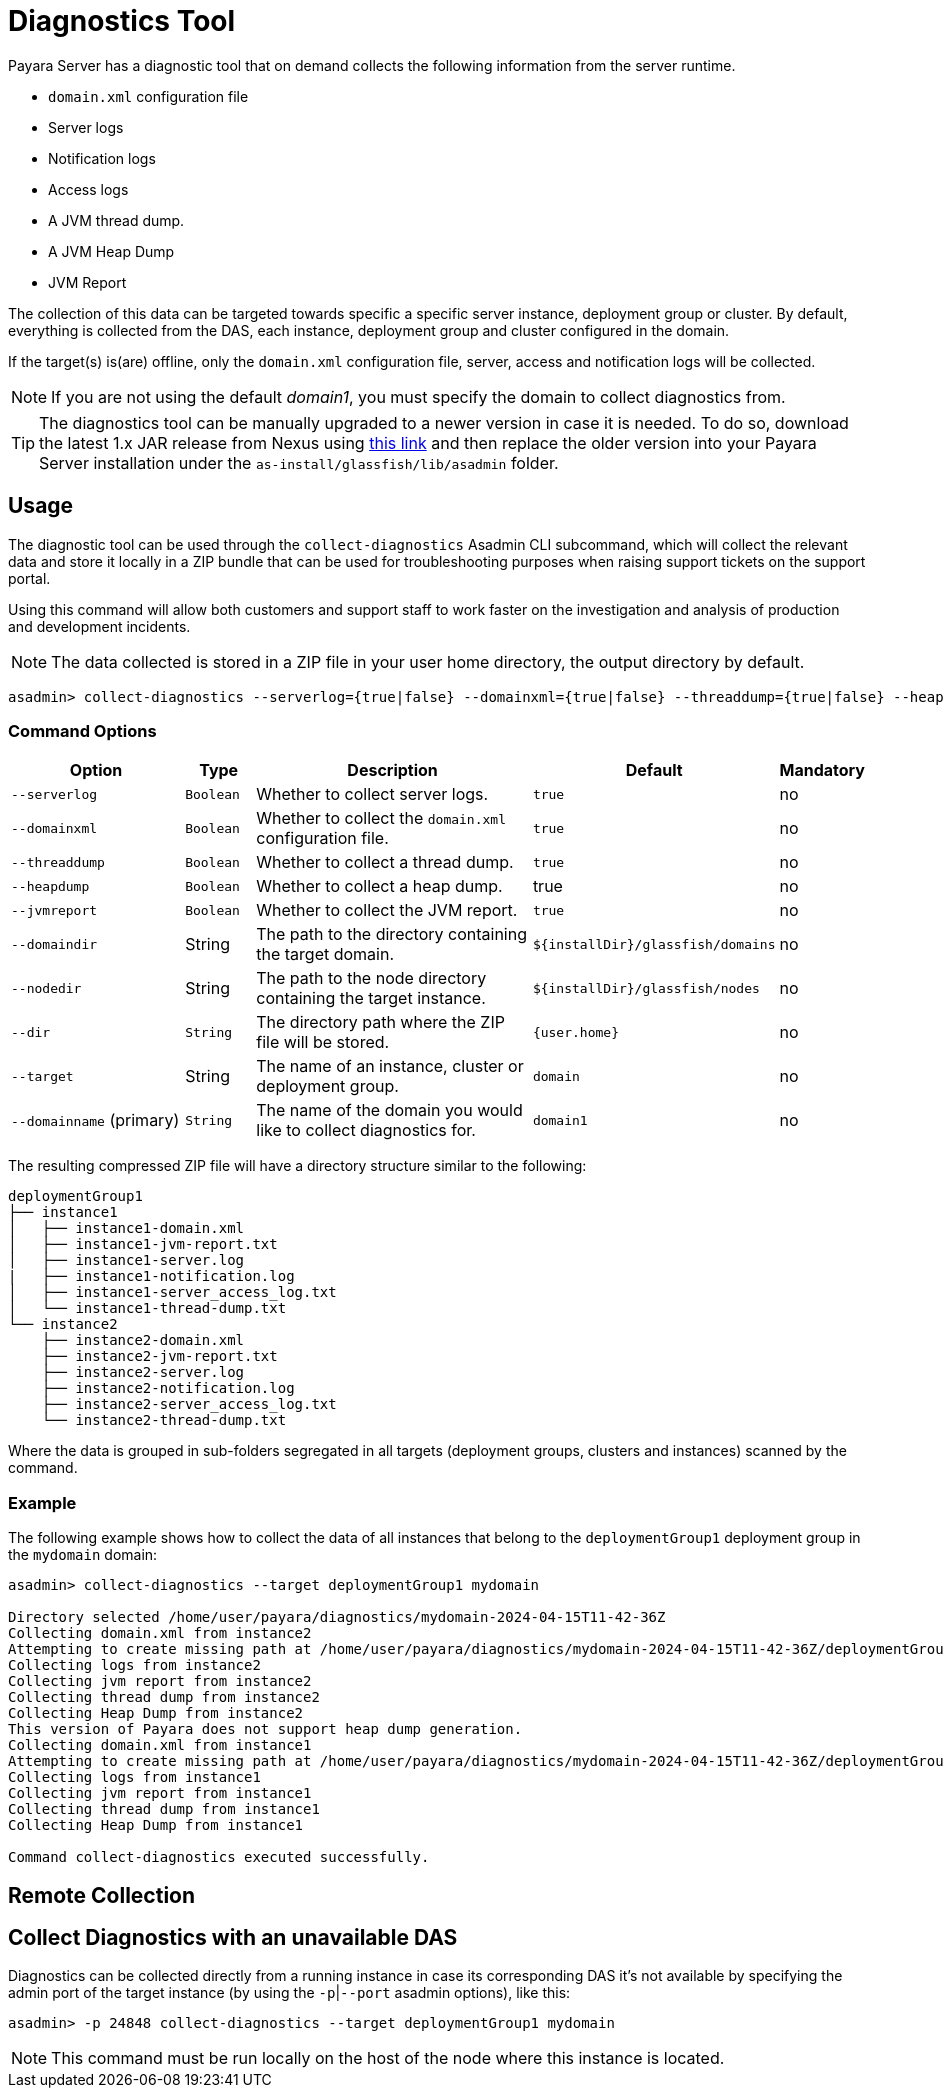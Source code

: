 [[diagnostics-tool]]
= Diagnostics Tool

Payara Server has a diagnostic tool that on demand collects the following information from the server runtime.

* `domain.xml` configuration file
* Server logs
* Notification logs
* Access logs
* A JVM thread dump.
* A JVM Heap Dump
* JVM Report

The collection of this data can be targeted towards specific a specific server instance, deployment group or cluster. By default, everything is collected from the DAS, each instance, deployment group and cluster configured in the domain.

If the target(s) is(are) offline, only the `domain.xml` configuration file, server, access and notification logs will be collected.

NOTE: If you are not using the default _domain1_, you must specify the domain to collect diagnostics from.

TIP: The diagnostics tool can be manually upgraded to a newer version in case it is needed. To do so, download the latest 1.x JAR release from Nexus using https://nexus.payara.fish/#browse/browse:payara-enterprise-downloadable-artifacts:fish%2Fpayara%2Fextras%2Fpayara-diagnostics-tool[this link] and then replace the older version into your Payara Server installation under the `as-install/glassfish/lib/asadmin` folder.

[[usage]]
== Usage

The diagnostic tool can be used through the `collect-diagnostics` Asadmin CLI subcommand, which will collect the relevant data and store it locally in a ZIP bundle that can be used for troubleshooting purposes when raising support tickets on the support portal.

Using this command will allow both customers and support staff to work faster on the investigation and analysis of production and development incidents.

NOTE: The data collected is stored in a ZIP file in your user home directory, the output directory by default.

[source, shell]
----
asadmin> collect-diagnostics --serverlog={true|false} --domainxml={true|false} --threaddump={true|false} --heapdump={true|false} --jvmreport={true|false} --domaindir domaindir --nodedir nodedir --dir dir --target target-name domainname
----

[[command-options-self]]
=== Command Options

[cols="3,1,5,1,1",options="header"]
|===
|Option
|Type
|Description
|Default
|Mandatory

|`--serverlog`
|`Boolean`
|Whether to collect server logs.
|`true`
|no

|`--domainxml`
|`Boolean`
|Whether to collect the `domain.xml` configuration file.
|`true`
|no

|`--threaddump`
|`Boolean`
|Whether to collect a thread dump.
|`true`
|no

|`--heapdump`
|`Boolean`
|Whether to collect a heap dump.
|true
|no

|`--jvmreport`
|`Boolean`
|Whether to collect the JVM report.
|`true`
|no

|`--domaindir`
|String
|The path to the directory containing the target domain.
|`$+{installDir}+/glassfish/domains`
|no

|`--nodedir`
|String
|The path to the node directory containing the target instance.
|`$+{installDir}+/glassfish/nodes`
|no

|`--dir`
|`String`
|The directory path where the ZIP file will be stored.
|`+{user.home}+`
|no

|`--target`
|String
|The name of an instance, cluster or deployment group.
|`domain`
|no

|`--domainname` (primary)
|`String`
|The name of the domain you would like to collect diagnostics for.
|`domain1`
|no

|===

The resulting compressed ZIP file will have a directory structure similar to the following:

----
deploymentGroup1
├── instance1
│   ├── instance1-domain.xml
│   ├── instance1-jvm-report.txt
│   ├── instance1-server.log
|   ├── instance1-notification.log
│   ├── instance1-server_access_log.txt
│   └── instance1-thread-dump.txt
└── instance2
    ├── instance2-domain.xml
    ├── instance2-jvm-report.txt
    ├── instance2-server.log
    ├── instance2-notification.log
    ├── instance2-server_access_log.txt
    └── instance2-thread-dump.txt
----

Where the data is grouped in sub-folders segregated in all targets (deployment groups, clusters and instances) scanned by the command.

[[example]]
=== Example

The following example shows how to collect the data of all instances that belong to the `deploymentGroup1` deployment group in the `mydomain` domain:

[source, shell]
----
asadmin> collect-diagnostics --target deploymentGroup1 mydomain

Directory selected /home/user/payara/diagnostics/mydomain-2024-04-15T11-42-36Z
Collecting domain.xml from instance2
Attempting to create missing path at /home/user/payara/diagnostics/mydomain-2024-04-15T11-42-36Z/deploymentGroup1/instance1
Collecting logs from instance2
Collecting jvm report from instance2
Collecting thread dump from instance2
Collecting Heap Dump from instance2
This version of Payara does not support heap dump generation.
Collecting domain.xml from instance1
Attempting to create missing path at /home/user/payara/diagnostics/mydomain-2024-04-15T11-42-36Z/deploymentGroup1/instance1
Collecting logs from instance1
Collecting jvm report from instance1
Collecting thread dump from instance1
Collecting Heap Dump from instance1

Command collect-diagnostics executed successfully.
----

[[remote-collection]]
== Remote Collection

[[nodas-collection]]
== Collect Diagnostics with an unavailable DAS

Diagnostics can be collected directly from a running instance in case its corresponding DAS it's not available by specifying the admin port of the target instance (by using the `-p`|`--port` asadmin options), like this:

[source, shell]
----
asadmin> -p 24848 collect-diagnostics --target deploymentGroup1 mydomain
----

NOTE: This command must be run locally on the host of the node where this instance is located.

